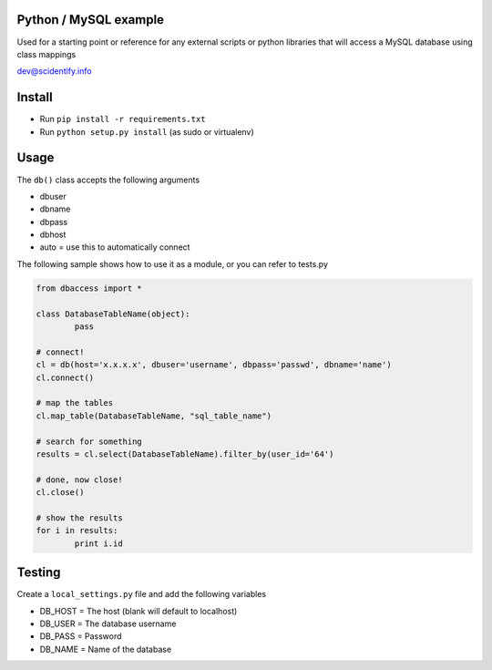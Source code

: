 Python / MySQL example
----------------------
Used for a starting point or reference for any external scripts or python libraries that will access a 
MySQL database using class mappings

dev@scidentify.info

Install 
--------
* Run ``pip install -r requirements.txt``
* Run ``python setup.py install`` (as sudo or virtualenv)


Usage
-----
The ``db()`` class accepts the following arguments

* dbuser
* dbname
* dbpass
* dbhost
* auto = use this to automatically connect

The following sample shows how to use it as a module, or you can refer to tests.py

.. code-block:: python
	
	from dbaccess import *

	class DatabaseTableName(object):
		pass

	# connect!
	cl = db(host='x.x.x.x', dbuser='username', dbpass='passwd', dbname='name')
	cl.connect()

	# map the tables
	cl.map_table(DatabaseTableName, "sql_table_name")

	# search for something
	results = cl.select(DatabaseTableName).filter_by(user_id='64')

	# done, now close!
	cl.close()

	# show the results
	for i in results:
		print i.id




Testing
-------
Create a ``local_settings.py`` file and add the following variables

* DB_HOST = The host (blank will default to localhost)
* DB_USER = The database username
* DB_PASS = Password
* DB_NAME = Name of the database
